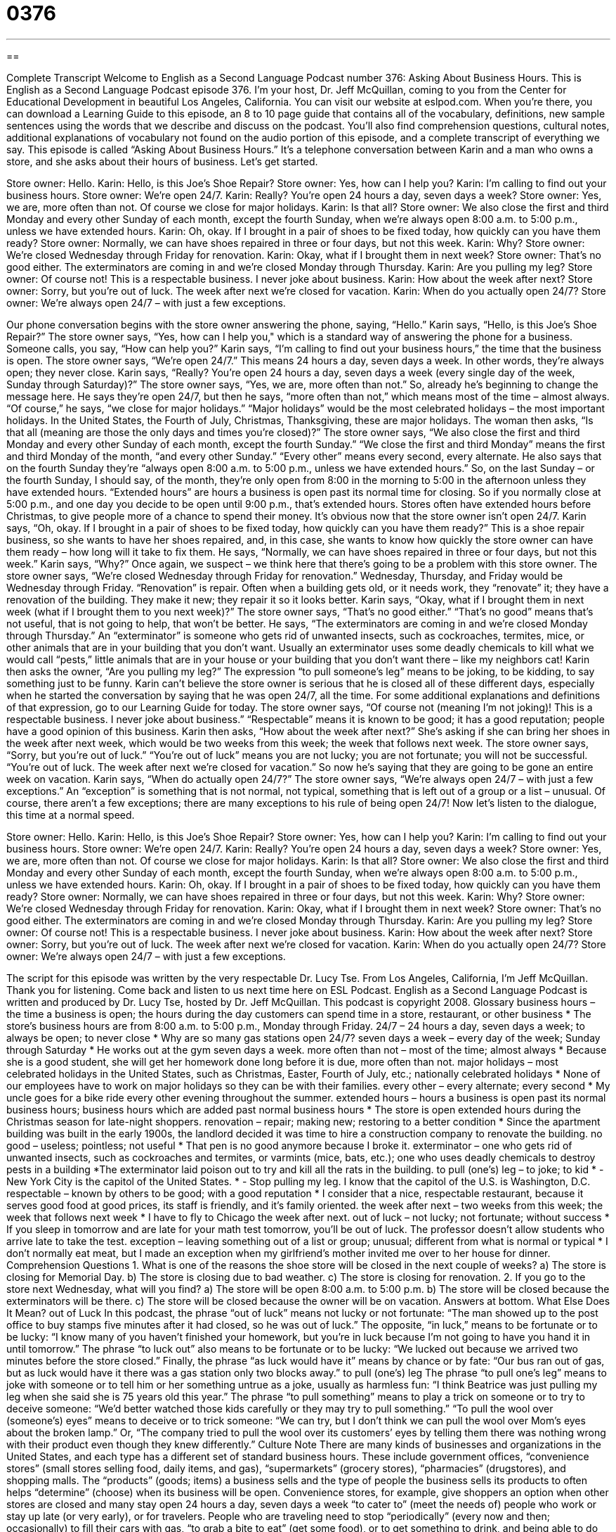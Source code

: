 = 0376
:toc: left
:toclevels: 3
:sectnums:
:stylesheet: ../../../myAdocCss.css

'''

== 

Complete Transcript
Welcome to English as a Second Language Podcast number 376: Asking About Business Hours.
This is English as a Second Language Podcast episode 376. I’m your host, Dr. Jeff McQuillan, coming to you from the Center for Educational Development in beautiful Los Angeles, California.
You can visit our website at eslpod.com. When you’re there, you can download a Learning Guide to this episode, an 8 to 10 page guide that contains all of the vocabulary, definitions, new sample sentences using the words that we describe and discuss on the podcast. You’ll also find comprehension questions, cultural notes, additional explanations of vocabulary not found on the audio portion of this episode, and a complete transcript of everything we say.
This episode is called “Asking About Business Hours.” It’s a telephone conversation between Karin and a man who owns a store, and she asks about their hours of business. Let’s get started.
[start of dialogue]
Store owner: Hello.
Karin: Hello, is this Joe’s Shoe Repair?
Store owner: Yes, how can I help you?
Karin: I’m calling to find out your business hours.
Store owner: We’re open 24/7.
Karin: Really? You’re open 24 hours a day, seven days a week?
Store owner: Yes, we are, more often than not. Of course we close for major holidays.
Karin: Is that all?
Store owner: We also close the first and third Monday and every other Sunday of each month, except the fourth Sunday, when we’re always open 8:00 a.m. to 5:00 p.m., unless we have extended hours.
Karin: Oh, okay. If I brought in a pair of shoes to be fixed today, how quickly can you have them ready?
Store owner: Normally, we can have shoes repaired in three or four days, but not this week.
Karin: Why?
Store owner: We’re closed Wednesday through Friday for renovation.
Karin: Okay, what if I brought them in next week?
Store owner: That’s no good either. The exterminators are coming in and we’re closed Monday through Thursday.
Karin: Are you pulling my leg?
Store owner: Of course not! This is a respectable business. I never joke about business.
Karin: How about the week after next?
Store owner: Sorry, but you’re out of luck. The week after next we’re closed for vacation.
Karin: When do you actually open 24/7?
Store owner: We’re always open 24/7 – with just a few exceptions.
[end of dialogue]
Our phone conversation begins with the store owner answering the phone, saying, “Hello.” Karin says, “Hello, is this Joe’s Shoe Repair?” The store owner says, “Yes, how can I help you," which is a standard way of answering the phone for a business. Someone calls, you say, “How can help you?” Karin says, “I’m calling to find out your business hours,” the time that the business is open. The store owner says, “We’re open 24/7.” This means 24 hours a day, seven days a week. In other words, they’re always open; they never close.
Karin says, “Really? You’re open 24 hours a day, seven days a week (every single day of the week, Sunday through Saturday)?” The store owner says, “Yes, we are, more often than not.” So, already he’s beginning to change the message here. He says they’re open 24/7, but then he says, “more often than not,” which means most of the time – almost always. “Of course,” he says, “we close for major holidays.” “Major holidays” would be the most celebrated holidays – the most important holidays. In the United States, the Fourth of July, Christmas, Thanksgiving, these are major holidays.
The woman then asks, “Is that all (meaning are those the only days and times you’re closed)?” The store owner says, “We also close the first and third Monday and every other Sunday of each month, except the fourth Sunday.” “We close the first and third Monday” means the first and third Monday of the month, “and every other Sunday.” “Every other” means every second, every alternate. He also says that on the fourth Sunday they’re “always open 8:00 a.m. to 5:00 p.m., unless we have extended hours.” So, on the last Sunday – or the fourth Sunday, I should say, of the month, they’re only open from 8:00 in the morning to 5:00 in the afternoon unless they have extended hours. “Extended hours” are hours a business is open past its normal time for closing. So if you normally close at 5:00 p.m., and one day you decide to be open until 9:00 p.m., that’s extended hours. Stores often have extended hours before Christmas, to give people more of a chance to spend their money.
It’s obvious now that the store owner isn’t open 24/7. Karin says, “Oh, okay. If I brought in a pair of shoes to be fixed today, how quickly can you have them ready?” This is a shoe repair business, so she wants to have her shoes repaired, and, in this case, she wants to know how quickly the store owner can have them ready – how long will it take to fix them. He says, “Normally, we can have shoes repaired in three or four days, but not this week.” Karin says, “Why?” Once again, we suspect – we think here that there’s going to be a problem with this store owner. The store owner says, “We’re closed Wednesday through Friday for renovation.” Wednesday, Thursday, and Friday would be Wednesday through Friday. “Renovation” is repair. Often when a building gets old, or it needs work, they “renovate” it; they have a renovation of the building. They make it new; they repair it so it looks better.
Karin says, “Okay, what if I brought them in next week (what if I brought them to you next week)?” The store owner says, “That’s no good either.” “That’s no good” means that’s not useful, that is not going to help, that won’t be better. He says, “The exterminators are coming in and we’re closed Monday through Thursday.” An “exterminator” is someone who gets rid of unwanted insects, such as cockroaches, termites, mice, or other animals that are in your building that you don’t want. Usually an exterminator uses some deadly chemicals to kill what we would call “pests,” little animals that are in your house or your building that you don’t want there – like my neighbors cat!
Karin then asks the owner, “Are you pulling my leg?” The expression “to pull someone’s leg” means to be joking, to be kidding, to say something just to be funny. Karin can’t believe the store owner is serious that he is closed all of these different days, especially when he started the conversation by saying that he was open 24/7, all the time. For some additional explanations and definitions of that expression, go to our Learning Guide for today.
The store owner says, “Of course not (meaning I’m not joking)! This is a respectable business. I never joke about business.” “Respectable” means it is known to be good; it has a good reputation; people have a good opinion of this business. Karin then asks, “How about the week after next?” She’s asking if she can bring her shoes in the week after next week, which would be two weeks from this week; the week that follows next week.
The store owner says, “Sorry, but you’re out of luck.” “You’re out of luck” means you are not lucky; you are not fortunate; you will not be successful. “You’re out of luck. The week after next we’re closed for vacation.” So now he’s saying that they are going to be gone an entire week on vacation. Karin says, “When do actually open 24/7?” The store owner says, “We’re always open 24/7 – with just a few exceptions.” An “exception” is something that is not normal, not typical, something that is left out of a group or a list – unusual. Of course, there aren’t a few exceptions; there are many exceptions to his rule of being open 24/7!
Now let’s listen to the dialogue, this time at a normal speed.
[start of dialogue]
Store owner: Hello.
Karin: Hello, is this Joe’s Shoe Repair?
Store owner: Yes, how can I help you?
Karin: I’m calling to find out your business hours.
Store owner: We’re open 24/7.
Karin: Really? You’re open 24 hours a day, seven days a week?
Store owner: Yes, we are, more often than not. Of course we close for major holidays.
Karin: Is that all?
Store owner: We also close the first and third Monday and every other Sunday of each month, except the fourth Sunday, when we’re always open 8:00 a.m. to 5:00 p.m., unless we have extended hours.
Karin: Oh, okay. If I brought in a pair of shoes to be fixed today, how quickly can you have them ready?
Store owner: Normally, we can have shoes repaired in three or four days, but not this week.
Karin: Why?
Store owner: We’re closed Wednesday through Friday for renovation.
Karin: Okay, what if I brought them in next week?
Store owner: That’s no good either. The exterminators are coming in and we’re closed Monday through Thursday.
Karin: Are you pulling my leg?
Store owner: Of course not! This is a respectable business. I never joke about business.
Karin: How about the week after next?
Store owner: Sorry, but you’re out of luck. The week after next we’re closed for vacation.
Karin: When do you actually open 24/7?
Store owner: We’re always open 24/7 – with just a few exceptions.
[end of dialogue]
The script for this episode was written by the very respectable Dr. Lucy Tse.
From Los Angeles, California, I’m Jeff McQuillan. Thank you for listening. Come back and listen to us next time here on ESL Podcast.
English as a Second Language Podcast is written and produced by Dr. Lucy Tse, hosted by Dr. Jeff McQuillan. This podcast is copyright 2008.
Glossary
business hours – the time a business is open; the hours during the day customers can spend time in a store, restaurant, or other business
* The store’s business hours are from 8:00 a.m. to 5:00 p.m., Monday through Friday.
24/7 – 24 hours a day, seven days a week; to always be open; to never close
* Why are so many gas stations open 24/7?
seven days a week – every day of the week; Sunday through Saturday
* He works out at the gym seven days a week.
more often than not – most of the time; almost always
* Because she is a good student, she will get her homework done long before it is due, more often than not.
major holidays – most celebrated holidays in the United States, such as Christmas, Easter, Fourth of July, etc.; nationally celebrated holidays
* None of our employees have to work on major holidays so they can be with their families.
every other – every alternate; every second
* My uncle goes for a bike ride every other evening throughout the summer.
extended hours – hours a business is open past its normal business hours; business hours which are added past normal business hours
* The store is open extended hours during the Christmas season for late-night shoppers.
renovation – repair; making new; restoring to a better condition
* Since the apartment building was built in the early 1900s, the landlord decided it was time to hire a construction company to renovate the building.
no good – useless; pointless; not useful
* That pen is no good anymore because I broke it.
exterminator – one who gets rid of unwanted insects, such as cockroaches and termites, or varmints (mice, bats, etc.); one who uses deadly chemicals to destroy pests in a building
*The exterminator laid poison out to try and kill all the rats in the building.
to pull (one’s) leg – to joke; to kid
* - New York City is the capitol of the United States.
* - Stop pulling my leg. I know that the capitol of the U.S. is Washington, D.C.
respectable – known by others to be good; with a good reputation
* I consider that a nice, respectable restaurant, because it serves good food at good prices, its staff is friendly, and it’s family oriented.
the week after next – two weeks from this week; the week that follows next week
* I have to fly to Chicago the week after next.
out of luck – not lucky; not fortunate; without success
* If you sleep in tomorrow and are late for your math test tomorrow, you’ll be out of luck. The professor doesn’t allow students who arrive late to take the test.
exception – leaving something out of a list or group; unusual; different from what is normal or typical
* I don’t normally eat meat, but I made an exception when my girlfriend’s mother invited me over to her house for dinner.
Comprehension Questions
1. What is one of the reasons the shoe store will be closed in the next couple of weeks?
a) The store is closing for Memorial Day.
b) The store is closing due to bad weather.
c) The store is closing for renovation.
2. If you go to the store next Wednesday, what will you find?
a) The store will be open 8:00 a.m. to 5:00 p.m.
b) The store will be closed because the exterminators will be there.
c) The store will be closed because the owner will be on vacation.
Answers at bottom.
What Else Does It Mean?
out of Luck
In this podcast, the phrase “out of luck” means not lucky or not fortunate: “The man showed up to the post office to buy stamps five minutes after it had closed, so he was out of luck.” The opposite, “in luck,” means to be fortunate or to be lucky: “I know many of you haven’t finished your homework, but you’re in luck because I’m not going to have you hand it in until tomorrow.” The phrase “to luck out” also means to be fortunate or to be lucky: “We lucked out because we arrived two minutes before the store closed.” Finally, the phrase “as luck would have it” means by chance or by fate: “Our bus ran out of gas, but as luck would have it there was a gas station only two blocks away.”
to pull (one’s) leg
The phrase “to pull one’s leg” means to joke with someone or to tell him or her something untrue as a joke, usually as harmless fun: “I think Beatrice was just pulling my leg when she said she is 75 years old this year.” The phrase “to pull something” means to play a trick on someone or to try to deceive someone: “We’d better watched those kids carefully or they may try to pull something.” “To pull the wool over (someone’s) eyes” means to deceive or to trick someone: “We can try, but I don’t think we can pull the wool over Mom’s eyes about the broken lamp.” Or, “The company tried to pull the wool over its customers’ eyes by telling them there was nothing wrong with their product even though they knew differently.”
Culture Note
There are many kinds of businesses and organizations in the United States, and each type has a different set of standard business hours. These include government offices, “convenience stores” (small stores selling food, daily items, and gas), “supermarkets” (grocery stores), “pharmacies” (drugstores), and shopping malls. The “products” (goods; items) a business sells and the type of people the business sells its products to often helps “determine” (choose) when its business will be open.
Convenience stores, for example, give shoppers an option when other stores are closed and many stay open 24 hours a day, seven days a week “to cater to” (meet the needs of) people who work or stay up late (or very early), or for travelers. People who are traveling need to stop “periodically” (every now and then; occasionally) to fill their cars with gas, “to grab a bite to eat” (get some food), or to get something to drink, and being able to do all these things in one place makes it very convenient.
Supermarkets and pharmacies are usually open for business either 24/7 or from early in the morning to late at night. Supermarkets and pharmacies like to be open for business before people go to work and after people finish their workday. Supermarkets and pharmacies know that people need to buy “groceries” (food products) and other “essential” (necessary, needed) items for their homes, but that most people won’t be able to shop during the standard work hours of 9:00 a.m. to 5 p.m.
Shopping malls are also open fairly long hours during the day “to accommodate” (make things convenience for) shoppers who work standard work hours. They are usually open from 9:00 a.m. or 10:00 a.m. to 8:00 p.m. or 9:00 p.m. on “weekdays” (Monday through Friday), and until 5:00 p.m. or 6:00 p.m. on the weekends.
The offices that people who work 9:00 a.m. to 5:00 p.m. have the most difficulty visiting are government offices such as “county courthouses” (buildings where a court of law and other government offices are located) or “post offices” (buildings where mail is handled). These are typically open from about 8:00 or 9:00 in the morning to 5:00 in the afternoon.
Comprehension Answers
1 - c
2 - b